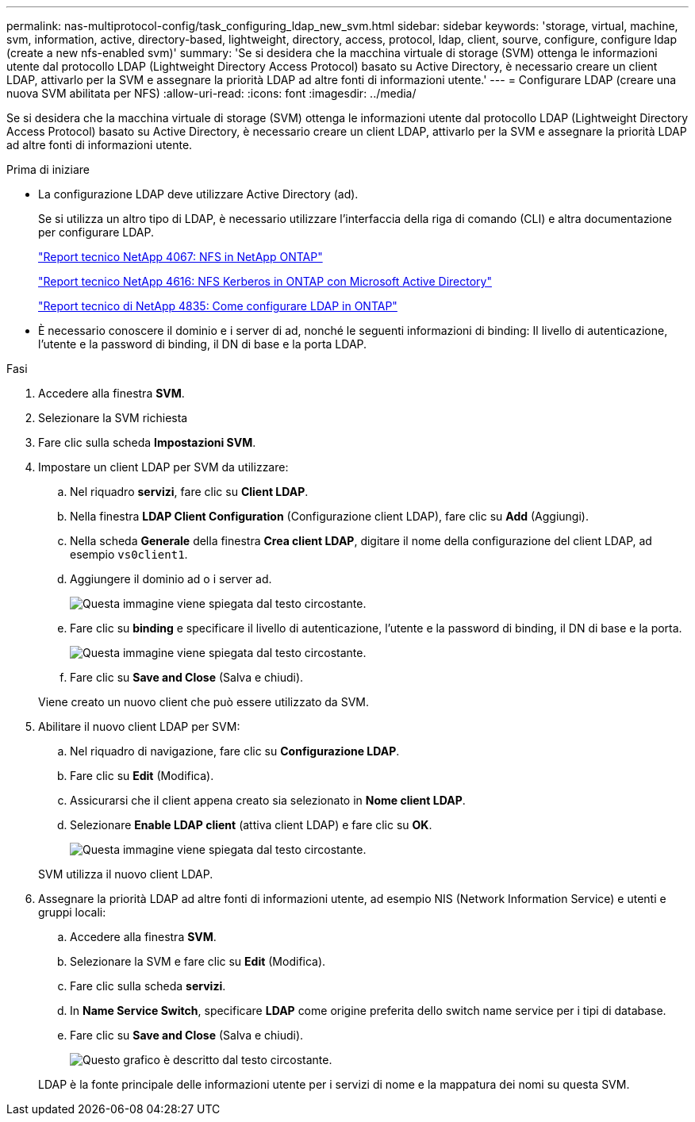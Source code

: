 ---
permalink: nas-multiprotocol-config/task_configuring_ldap_new_svm.html 
sidebar: sidebar 
keywords: 'storage, virtual, machine, svm, information, active, directory-based, lightweight, directory, access, protocol, ldap, client, sourve, configure, configure ldap (create a new nfs-enabled svm)' 
summary: 'Se si desidera che la macchina virtuale di storage (SVM) ottenga le informazioni utente dal protocollo LDAP (Lightweight Directory Access Protocol) basato su Active Directory, è necessario creare un client LDAP, attivarlo per la SVM e assegnare la priorità LDAP ad altre fonti di informazioni utente.' 
---
= Configurare LDAP (creare una nuova SVM abilitata per NFS)
:allow-uri-read: 
:icons: font
:imagesdir: ../media/


[role="lead"]
Se si desidera che la macchina virtuale di storage (SVM) ottenga le informazioni utente dal protocollo LDAP (Lightweight Directory Access Protocol) basato su Active Directory, è necessario creare un client LDAP, attivarlo per la SVM e assegnare la priorità LDAP ad altre fonti di informazioni utente.

.Prima di iniziare
* La configurazione LDAP deve utilizzare Active Directory (ad).
+
Se si utilizza un altro tipo di LDAP, è necessario utilizzare l'interfaccia della riga di comando (CLI) e altra documentazione per configurare LDAP.

+
https://www.netapp.com/pdf.html?item=/media/10720-tr-4067.pdf["Report tecnico NetApp 4067: NFS in NetApp ONTAP"^]

+
https://www.netapp.com/pdf.html?item=/media/19384-tr-4616.pdf["Report tecnico NetApp 4616: NFS Kerberos in ONTAP con Microsoft Active Directory"^]

+
https://www.netapp.com/pdf.html?item=/media/19423-tr-4835.pdf["Report tecnico di NetApp 4835: Come configurare LDAP in ONTAP"^]

* È necessario conoscere il dominio e i server di ad, nonché le seguenti informazioni di binding: Il livello di autenticazione, l'utente e la password di binding, il DN di base e la porta LDAP.


.Fasi
. Accedere alla finestra *SVM*.
. Selezionare la SVM richiesta
. Fare clic sulla scheda *Impostazioni SVM*.
. Impostare un client LDAP per SVM da utilizzare:
+
.. Nel riquadro *servizi*, fare clic su *Client LDAP*.
.. Nella finestra *LDAP Client Configuration* (Configurazione client LDAP), fare clic su *Add* (Aggiungi).
.. Nella scheda *Generale* della finestra *Crea client LDAP*, digitare il nome della configurazione del client LDAP, ad esempio `vs0client1`.
.. Aggiungere il dominio ad o i server ad.
+
image::../media/ldap_client_creation_general_tab_nas_mp.gif[Questa immagine viene spiegata dal testo circostante.]

.. Fare clic su *binding* e specificare il livello di autenticazione, l'utente e la password di binding, il DN di base e la porta.
+
image::../media/ldap_client_creation_binding_tab_nas_mp.gif[Questa immagine viene spiegata dal testo circostante.]

.. Fare clic su *Save and Close* (Salva e chiudi).


+
Viene creato un nuovo client che può essere utilizzato da SVM.

. Abilitare il nuovo client LDAP per SVM:
+
.. Nel riquadro di navigazione, fare clic su *Configurazione LDAP*.
.. Fare clic su *Edit* (Modifica).
.. Assicurarsi che il client appena creato sia selezionato in *Nome client LDAP*.
.. Selezionare *Enable LDAP client* (attiva client LDAP) e fare clic su *OK*.
+
image::../media/ldap_svm_configuration_active_ldap_client_nas_mp.gif[Questa immagine viene spiegata dal testo circostante.]



+
SVM utilizza il nuovo client LDAP.

. Assegnare la priorità LDAP ad altre fonti di informazioni utente, ad esempio NIS (Network Information Service) e utenti e gruppi locali:
+
.. Accedere alla finestra *SVM*.
.. Selezionare la SVM e fare clic su *Edit* (Modifica).
.. Fare clic sulla scheda *servizi*.
.. In *Name Service Switch*, specificare *LDAP* come origine preferita dello switch name service per i tipi di database.
.. Fare clic su *Save and Close* (Salva e chiudi).
+
image::../media/name_services_ldap_priority_nas_mp.gif[Questo grafico è descritto dal testo circostante.]

+
LDAP è la fonte principale delle informazioni utente per i servizi di nome e la mappatura dei nomi su questa SVM.




